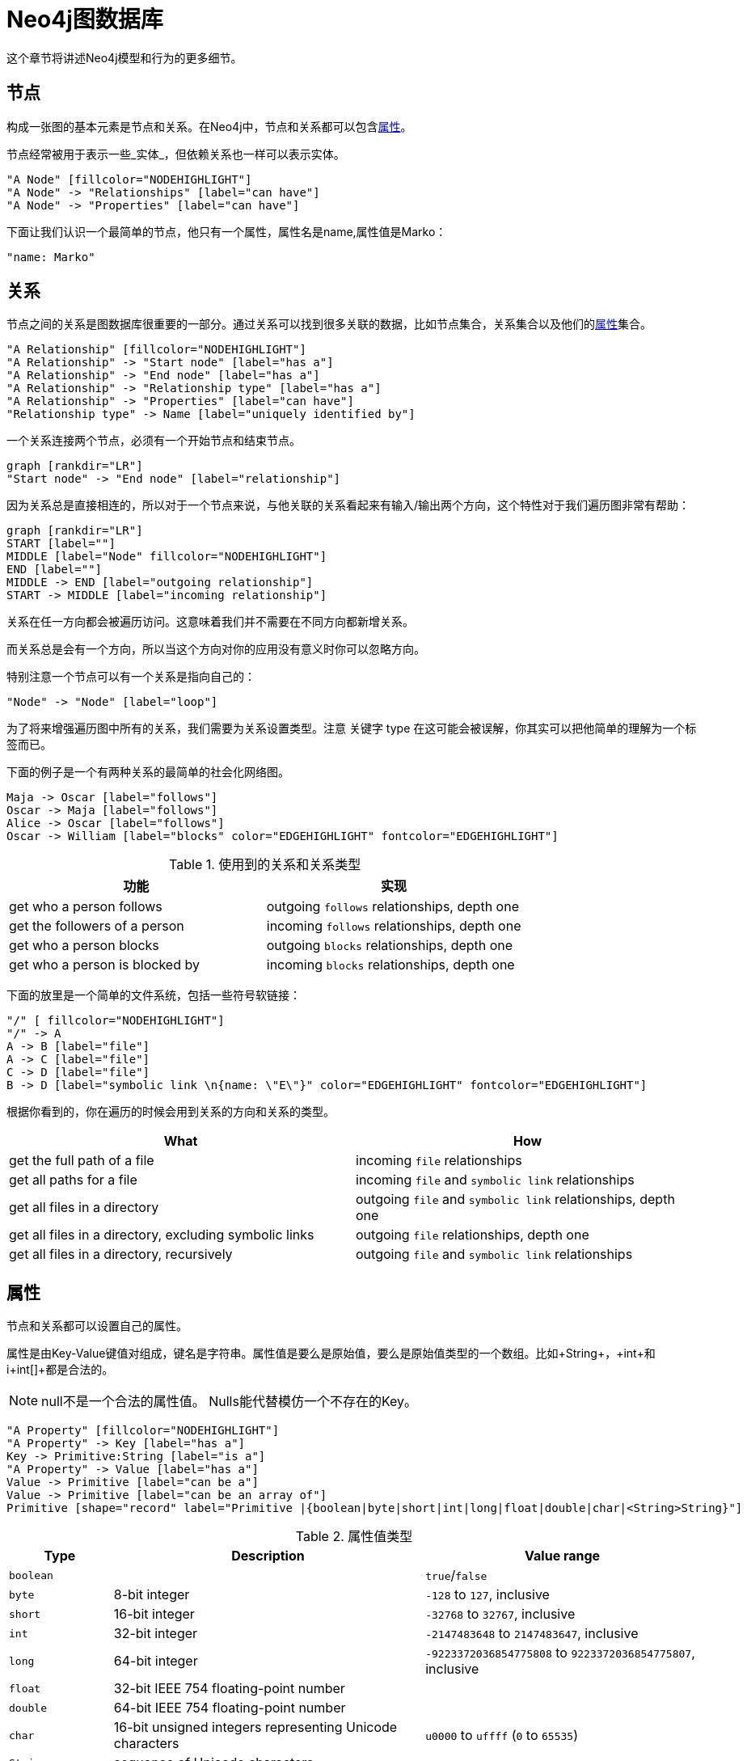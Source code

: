 [[graphdb-neo4j]]
Neo4j图数据库
=========

这个章节将讲述Neo4j模型和行为的更多细节。

[[graphdb-neo4j-nodes]]
== 节点 ==

构成一张图的基本元素是节点和关系。在Neo4j中，节点和关系都可以包含<<graphdb-neo4j-properties,属性>>。

节点经常被用于表示一些_实体_，但依赖关系也一样可以表示实体。

["dot", "graphdb-nodes-overview.svg", "meta"]
----
"A Node" [fillcolor="NODEHIGHLIGHT"]
"A Node" -> "Relationships" [label="can have"]
"A Node" -> "Properties" [label="can have"]
----

下面让我们认识一个最简单的节点，他只有一个属性，属性名是name,属性值是Marko：

["dot", "graphdb-nodes.svg"]
----
"name: Marko"
----


[[graphdb-neo4j-relationships]]
== 关系 ==

节点之间的关系是图数据库很重要的一部分。通过关系可以找到很多关联的数据，比如节点集合，关系集合以及他们的<<graphdb-neo4j-properties,属性>>集合。

["dot", "graphdb-rels-overview.svg", "meta"]
----
"A Relationship" [fillcolor="NODEHIGHLIGHT"]
"A Relationship" -> "Start node" [label="has a"]
"A Relationship" -> "End node" [label="has a"]
"A Relationship" -> "Relationship type" [label="has a"]
"A Relationship" -> "Properties" [label="can have"]
"Relationship type" -> Name [label="uniquely identified by"]
----

一个关系连接两个节点，必须有一个开始节点和结束节点。

["dot", "graphdb-rels.svg"]
----
graph [rankdir="LR"]
"Start node" -> "End node" [label="relationship"]
----

因为关系总是直接相连的，所以对于一个节点来说，与他关联的关系看起来有输入/输出两个方向，这个特性对于我们遍历图非常有帮助：

["dot", "graphdb-rels-dir.svg"]
----
graph [rankdir="LR"]
START [label=""]
MIDDLE [label="Node" fillcolor="NODEHIGHLIGHT"]
END [label=""]
MIDDLE -> END [label="outgoing relationship"]
START -> MIDDLE [label="incoming relationship"]
----

关系在任一方向都会被遍历访问。这意味着我们并不需要在不同方向都新增关系。

而关系总是会有一个方向，所以当这个方向对你的应用没有意义时你可以忽略方向。

特别注意一个节点可以有一个关系是指向自己的：

["dot", "graphdb-rels-loop.svg"]
----
"Node" -> "Node" [label="loop"]
----

为了将来增强遍历图中所有的关系，我们需要为关系设置类型。注意 关键字 type 在这可能会被误解，你其实可以把他简单的理解为一个标签而已。

下面的例子是一个有两种关系的最简单的社会化网络图。

["dot", "graphdb-rels-twitter.svg"]
----
Maja -> Oscar [label="follows"]
Oscar -> Maja [label="follows"]
Alice -> Oscar [label="follows"]
Oscar -> William [label="blocks" color="EDGEHIGHLIGHT" fontcolor="EDGEHIGHLIGHT"]
----

.使用到的关系和关系类型
[options="header"]
|========================================================
| 功能 | 实现
| get who a person follows | outgoing +follows+ relationships, depth one
| get the followers of a person | incoming +follows+ relationships, depth one
| get who a person blocks | outgoing +blocks+ relationships, depth one
| get who a person is blocked by | incoming +blocks+ relationships, depth one
|========================================================


下面的放里是一个简单的文件系统，包括一些符号软链接：

["dot", "graphdb-rels-filesys.svg"]
----
"/" [ fillcolor="NODEHIGHLIGHT"]
"/" -> A
A -> B [label="file"]
A -> C [label="file"]
C -> D [label="file"]
B -> D [label="symbolic link \n{name: \"E\"}" color="EDGEHIGHLIGHT" fontcolor="EDGEHIGHLIGHT"]
----

根据你看到的，你在遍历的时候会用到关系的方向和关系的类型。

[options="header"]
|========================================================
|What | How
|get the full path of a file | incoming +file+ relationships
|get all paths for a file | incoming +file+ and +symbolic link+ relationships
|get all files in a directory | outgoing +file+ and +symbolic link+ relationships, depth one
|get all files in a directory, excluding symbolic links | outgoing +file+ relationships, depth one
|get all files in a directory, recursively | outgoing +file+ and +symbolic link+ relationships
|========================================================


[[graphdb-neo4j-properties]]
== 属性 ==

节点和关系都可以设置自己的属性。


属性是由Key-Value键值对组成，键名是字符串。属性值是要么是原始值，要么是原始值类型的一个数组。比如+String+，+int+和i+int[]+都是合法的。

[NOTE]
null不是一个合法的属性值。
Nulls能代替模仿一个不存在的Key。

["dot", "graphdb-properties.svg", "meta"]
----
"A Property" [fillcolor="NODEHIGHLIGHT"]
"A Property" -> Key [label="has a"]
Key -> Primitive:String [label="is a"]
"A Property" -> Value [label="has a"]
Value -> Primitive [label="can be a"]
Value -> Primitive [label="can be an array of"]
Primitive [shape="record" label="Primitive |{boolean|byte|short|int|long|float|double|char|<String>String}"]
----

[[property-value-types]]
.属性值类型
[options="header", cols="15m,45,40"]
|========================================================
|Type | Description | Value range
|boolean| | +true+/+false+
|byte|8-bit integer | +-128+ to +127+, inclusive 
|short|16-bit integer | +-32768+ to +32767+, inclusive
|int| 32-bit integer | +-2147483648+ to +2147483647+, inclusive
|long| 64-bit integer | +-9223372036854775808+ to +9223372036854775807+, inclusive
|float| 32-bit IEEE 754 floating-point number |
|double| 64-bit IEEE 754 floating-point number |
|char| 16-bit unsigned integers representing Unicode characters | +u0000+ to +uffff+ (+0+ to +65535+)
|String| sequence of Unicode characters |
|========================================================

如果要了解float/double类型的更多细节，请参考：http://docs.oracle.com/javase/specs/jls/se5.0/html/typesValues.html#4.2.3[Java Language Specification]。

[[graphdb-neo4j-paths]]
== 路径 ==

路径由至少一个节点，通过各种关系连接组成，经常是作为一个查询或者遍历的结果。

["dot", "graphdb-path.svg", "meta"]
----
"A Path" [fillcolor="NODEHIGHLIGHT"]
"A Path" -> "Start Node" [label="has a"]
"A Path" -> "Relationship" [label="can contain one or more"]
"Relationship" -> "Node" [label="accompanied by a"]
"A Path" -> "End Node" [label="has an"]
----

最短的路径是0长度的像下面这样：

["dot", "graphdb-path-example1.svg"]
----
"Node"
----

长度为1的路径如下:

["dot", "graphdb-path-example2.svg"]
----
"Node 1" -> "Node 2" [label="Relationship 1"]
----

[[graphdb-neo4j-traversal]]
== 遍历（Traversal） ==

遍历一张图就是按照一定的规则，跟随他们的关系，访问关联的的节点集合。
最多的情况是只有一部分子图被访问到，因为你知道你对那一部分节点或者关系感兴趣。

Neo4j提供了遍历的API，可以让你指定遍历规则。
最简单的设置就是设置遍历是宽度优先还是深度优先。

想对遍历框架有一个深入的了解，请参考章节：<<tutorial-traversal>>。

想了解更多的Java代码范例，请参考章节：<<tutorials-java-embedded-traversal>>。

其他查询图的方式还有<<cypher-query-lang, Cypher>>和<<gremlin-plugin, Gremlin>>。

